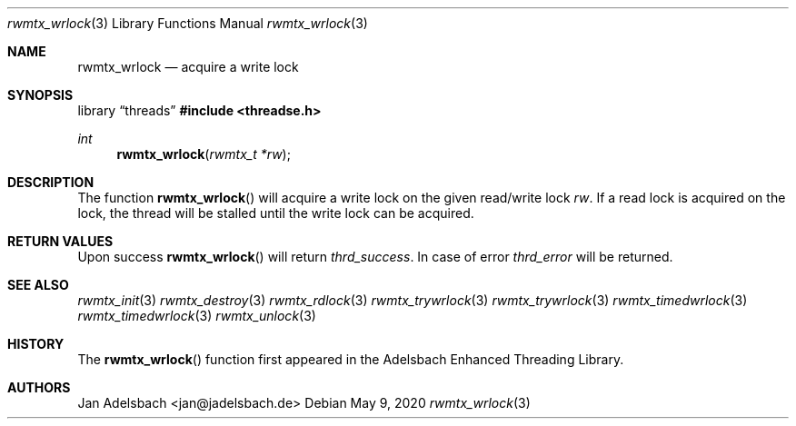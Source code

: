 .\" Copyright 2024, Adelsbach UG (haftungsbeschraenkt)
.\" Copyright 2014-2024, Jan Adelsbach <jan@jadelsbach.de>
.\"
.\" Permission is hereby granted, free of charge, to any person obtaining 
.\" a copy of this software and associated documentation files
.\" (the “Software”), 
.\" to deal in the Software without restriction, including without limitation 
.\" the rights to use, copy, modify, merge, publish, distribute, sublicense, 
.\" and/or sell copies of the Software, and to permit persons to whom the 
.\" Software is furnished to do so, subject to the following conditions:
.\" 
.\" The above copyright notice and this permission notice shall be included 
.\" in all copies or substantial portions of the Software.
.\"
.\" THE SOFTWARE IS PROVIDED “AS IS”, WITHOUT WARRANTY OF ANY KIND, EXPRESS 
.\" OR IMPLIED, INCLUDING BUT NOT LIMITED TO THE WARRANTIES OF MERCHANTABILITY, 
.\" FITNESS FOR A PARTICULAR PURPOSE AND NONINFRINGEMENT. IN NO EVENT SHALL THE 
.\" AUTHORS OR COPYRIGHT HOLDERS BE LIABLE FOR ANY CLAIM, DAMAGES OR OTHER 
.\" LIABILITY, WHETHER IN AN ACTION OF CONTRACT, TORT OR OTHERWISE, ARISING 
.\" FROM, OUT OF OR IN CONNECTION WITH THE SOFTWARE OR THE USE OR OTHER
.\" DEALINGS IN THE SOFTWARE.
.Dd $Mdocdate: May 9 2020 $
.Dt rwmtx_wrlock 3
.Os
.Sh NAME
.Nm rwmtx_wrlock
.Nd acquire a write lock
.Sh SYNOPSIS
.Lb threads
.In threadse.h
.Ft int
.Fn rwmtx_wrlock "rwmtx_t *rw"
.Sh DESCRIPTION
The function
.Fn rwmtx_wrlock
will acquire a write lock on the given read/write lock
.Fa rw .
If a read lock is acquired on the lock, the thread will be stalled until
the write lock can be acquired.
.Sh RETURN VALUES
Upon success
.Fn rwmtx_wrlock
will return 
.Va thrd_success .
In case of error
.Va thrd_error
will be returned.
.Sh SEE ALSO
.Xr rwmtx_init 3
.Xr rwmtx_destroy 3
.Xr rwmtx_rdlock 3
.Xr rwmtx_trywrlock 3
.Xr rwmtx_trywrlock 3
.Xr rwmtx_timedwrlock 3
.Xr rwmtx_timedwrlock 3
.Xr rwmtx_unlock 3
.Sh HISTORY
The
.Fn rwmtx_wrlock
function first appeared in the Adelsbach Enhanced Threading Library.
.Sh AUTHORS
Jan Adelsbach <jan@jadelsbach.de>
